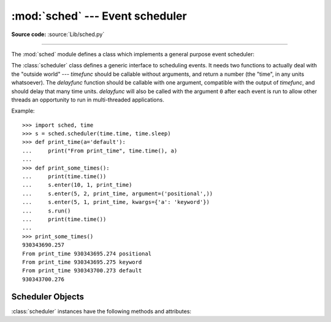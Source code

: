 :mod:`sched` --- Event scheduler
================================

.. module:: sched
   :synopsis: General purpose event scheduler.

.. sectionauthor:: Moshe Zadka <moshez@zadka.site.co.il>

**Source code:** :source:`Lib/sched.py`

.. index:: single: event scheduling

--------------

The :mod:`sched` module defines a class which implements a general purpose event
scheduler:

.. class:: scheduler(timefunc=time.monotonic, delayfunc=time.sleep)

   The :class:`scheduler` class defines a generic interface to scheduling events.
   It needs two functions to actually deal with the "outside world" --- *timefunc*
   should be callable without arguments, and return  a number (the "time", in any
   units whatsoever).  The *delayfunc* function should be callable with one
   argument, compatible with the output of *timefunc*, and should delay that many
   time units. *delayfunc* will also be called with the argument ``0`` after each
   event is run to allow other threads an opportunity to run in multi-threaded
   applications.

   .. versionchanged:: 3.3
      *timefunc* and *delayfunc* parameters are optional.

   .. versionchanged:: 3.3
      :class:`scheduler` class can be safely used in multi-threaded
      environments.

Example::

   >>> import sched, time
   >>> s = sched.scheduler(time.time, time.sleep)
   >>> def print_time(a='default'):
   ...     print("From print_time", time.time(), a)
   ...
   >>> def print_some_times():
   ...     print(time.time())
   ...     s.enter(10, 1, print_time)
   ...     s.enter(5, 2, print_time, argument=('positional',))
   ...     s.enter(5, 1, print_time, kwargs={'a': 'keyword'})
   ...     s.run()
   ...     print(time.time())
   ...
   >>> print_some_times()
   930343690.257
   From print_time 930343695.274 positional
   From print_time 930343695.275 keyword
   From print_time 930343700.273 default
   930343700.276

.. _scheduler-objects:

Scheduler Objects
-----------------

:class:`scheduler` instances have the following methods and attributes:


.. method:: scheduler.enterabs(time, priority, action, argument=(), kwargs={})

   Schedule a new event. The *time* argument should be a numeric type compatible
   with the return value of the *timefunc* function passed  to the constructor.
   Events scheduled for the same *time* will be executed in the order of their
   *priority*. A lower number represents a higher priority.

   Executing the event means executing ``action(*argument, **kwargs)``.
   *argument* is a sequence holding the positional arguments for *action*.
   *kwargs* is a dictionary holding the keyword arguments for *action*.

   Return value is an event which may be used for later cancellation of the event
   (see :meth:`cancel`).

   .. versionchanged:: 3.3
      *argument* parameter is optional.

   .. versionadded:: 3.3
      *kwargs* parameter was added.


.. method:: scheduler.enter(delay, priority, action, argument=(), kwargs={})

   Schedule an event for *delay* more time units. Other than the relative time, the
   other arguments, the effect and the return value are the same as those for
   :meth:`enterabs`.

   .. versionchanged:: 3.3
      *argument* parameter is optional.

   .. versionadded:: 3.3
      *kwargs* parameter was added.

.. method:: scheduler.cancel(event)

   Remove the event from the queue. If *event* is not an event currently in the
   queue, this method will raise a :exc:`ValueError`.


.. method:: scheduler.empty()

   Return ``True`` if the event queue is empty.


.. method:: scheduler.run(blocking=True)

   Run all scheduled events. This method will wait  (using the :func:`delayfunc`
   function passed to the constructor) for the next event, then execute it and so
   on until there are no more scheduled events.

   If *blocking* is false executes the scheduled events due to expire soonest
   (if any) and then return the deadline of the next scheduled call in the
   scheduler (if any).

   Either *action* or *delayfunc* can raise an exception.  In either case, the
   scheduler will maintain a consistent state and propagate the exception.  If an
   exception is raised by *action*, the event will not be attempted in future calls
   to :meth:`run`.

   If a sequence of events takes longer to run than the time available before the
   next event, the scheduler will simply fall behind.  No events will be dropped;
   the calling code is responsible for canceling  events which are no longer
   pertinent.

   .. versionadded:: 3.3
      *blocking* parameter was added.

.. attribute:: scheduler.queue

   Read-only attribute returning a list of upcoming events in the order they
   will be run.  Each event is shown as a :term:`named tuple` with the
   following fields:  time, priority, action, argument, kwargs.
